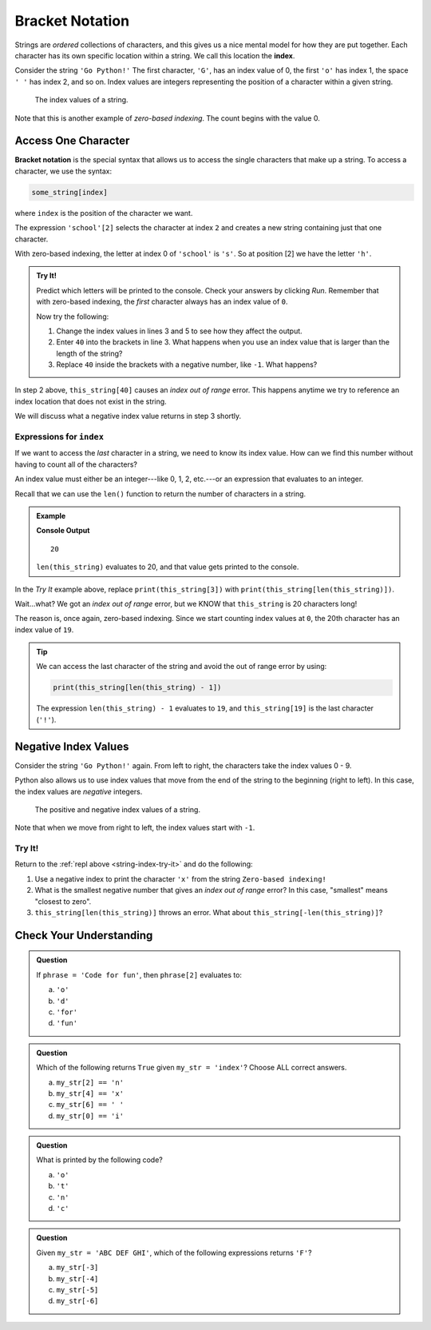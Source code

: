 Bracket Notation
================

.. index:: 
   single: string; index

.. index:: ! index

Strings are *ordered* collections of characters, and this gives us a nice
mental model for how they are put together. Each character has its own specific
location within a string. We call this location the **index**.

Consider the string ``'Go Python!'`` The first character, ``'G'``, has an index
value of 0, the first ``'o'`` has index 1, the space ``' '`` has index 2, and
so on. Index values are integers representing the position of a character
within a given string.

.. figure:: ./figures/index-figure.png
   :alt: The string "Go Python!" with index values labeled below each character.

   The index values of a string.

.. index:: zero-based indexing

Note that this is another example of *zero-based indexing*. The count begins
with the value 0.

Access One Character
--------------------

.. index:: ! bracket notation

**Bracket notation** is the special syntax that allows us to access the single
characters that make up a string. To access a character, we use the syntax:

.. sourcecode:: Python

   some_string[index]

where ``index`` is the position of the character we want.

The expression ``'school'[2]`` selects the character at index ``2`` and creates
a new string containing just that one character.

With zero-based indexing, the letter at index 0 of ``'school'`` is ``'s'``. So
at position [2] we have the letter ``'h'``.

.. _string-index-try-it:

.. admonition:: Try It!

   Predict which letters will be printed to the console. Check your answers by
   clicking *Run*. Remember that with zero-based indexing, the *first*
   character always has an index value of ``0``.

   .. replit:: python
      :slug: BracketPracticeStrings
      :linenos:

      this_string = 'Zero-based indexing!'
      
      print(this_string[3])

      print('Alphabet soup'[5])

   Now try the following:

   #. Change the index values in lines 3 and 5 to see how they affect the
      output.
   #. Enter ``40`` into the brackets in line 3. What happens when you use an
      index value that is larger than the length of the string?
   #. Replace ``40`` inside the brackets with a negative number, like ``-1``.
      What happens?

In step 2 above, ``this_string[40]`` causes an *index out of range* error.
This happens anytime we try to reference an index location that does not exist
in the string. 

We will discuss what a negative index value returns in step 3 shortly. 

Expressions for ``index``
^^^^^^^^^^^^^^^^^^^^^^^^^

If we want to access the *last* character in a string, we need to know its
index value. How can we find this number without having to count all of the
characters?

An index value must either be an integer---like 0, 1, 2, etc.---or an
expression that evaluates to an integer.

Recall that we can use the ``len()`` function to return the number of
characters in a string.

.. admonition:: Example

   .. sourcecode:: Python
      :linenos:

      this_string = 'Zero-based indexing!'

      print(len(this_string))

   **Console Output**

   ::

      20

   ``len(this_string)`` evaluates to 20, and that value gets printed to the
   console.

In the *Try It* example above, replace ``print(this_string[3])`` with
``print(this_string[len(this_string)])``.

Wait...what? We got an *index out of range* error, but we KNOW that
``this_string`` is 20 characters long!

The reason is, once again, zero-based indexing. Since we start counting index
values at ``0``, the 20th character has an index value of ``19``.

.. admonition:: Tip

   We can access the last character of the string and avoid the out of range error
   by using:

   .. sourcecode:: python

      print(this_string[len(this_string) - 1])

   The expression ``len(this_string) - 1`` evaluates to ``19``, and
   ``this_string[19]`` is the last character (``'!'``).


Negative Index Values
---------------------

Consider the string ``'Go Python!'`` again. From left to right, the characters
take the index values 0 - 9.

Python also allows us to use index values that move from the end of the string
to the beginning (right to left). In this case, the index values are
*negative* integers.

.. figure:: ./figures/full-string-index.png
   :alt: The string "Go Python!" with positive and negative index values shown.

   The positive and negative index values of a string.

Note that when we move from right to left, the index values start with ``-1``.

Try It!
^^^^^^^

Return to the :ref:`repl above <string-index-try-it>` and do the following:

#. Use a negative index to print the character ``'x'`` from the string
   ``Zero-based indexing!``
#. What is the smallest negative number that gives an *index out of range*
   error? In this case, "smallest" means "closest to zero".
#. ``this_string[len(this_string)]`` throws an error. What about
   ``this_string[-len(this_string)]``?

Check Your Understanding
------------------------

.. admonition:: Question

   If ``phrase = 'Code for fun'``, then ``phrase[2]`` evaluates to:

   a. ``'o'``
   b. ``'d'``
   c. ``'for'``
   d. ``'fun'``

.. Answer = b

.. admonition:: Question

   Which of the following returns ``True`` given ``my_str = 'index'``?  Choose
   ALL correct answers.

   a. ``my_str[2] == 'n'``
   b. ``my_str[4] == 'x'``
   c. ``my_str[6] == ' '``
   d. ``my_str[0] == 'i'``

.. Answers = b & d

.. admonition:: Question

   What is printed by the following code?

   .. sourcecode:: python
      :linenos:

      phrase = "Python rocks!"
      print(phrase[len(phrase) - 9])

   a. ``'o'``
   b. ``'t'``
   c. ``'n'``
   d. ``'c'``

.. Answer = a

.. admonition:: Question

   Given ``my_str = 'ABC DEF GHI'``, which of the following
   expressions returns ``'F'``?

   a. ``my_str[-3]``
   b. ``my_str[-4]``
   c. ``my_str[-5]``
   d. ``my_str[-6]``

.. Answer = c

